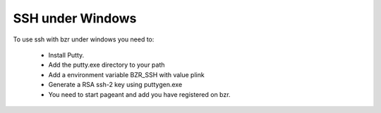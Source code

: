 ===================
 SSH under Windows
===================

To use ssh with bzr under windows you need to:

    * Install Putty.

    * Add the putty.exe directory to your path

    * Add a environment variable BZR_SSH with value plink

    * Generate a RSA ssh-2 key using puttygen.exe

    * You need to start pageant and add you have registered on bzr.
